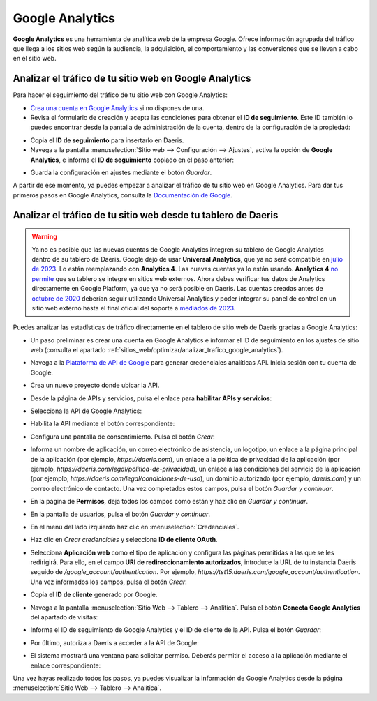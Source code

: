 ================
Google Analytics
================

**Google Analytics** es una herramienta de analítica web de la empresa Google. Ofrece información agrupada del tráfico
que llega a los sitios web según la audiencia, la adquisición, el comportamiento y las conversiones que se llevan a cabo
en el sitio web.

.. _sitios_web/optimizar/analizar_trafico_google_analytics:

Analizar el tráfico de tu sitio web en Google Analytics
=======================================================

Para hacer el seguimiento del tráfico de tu sitio web con Google Analytics:

-  `Crea una cuenta en Google Analytics <https://www.google.com/analytics/>`__ si no dispones de una.

-  Revisa el formulario de creación y acepta las condiciones para obtener el **ID de seguimiento**. Este ID también lo
   puedes encontrar desde la pantalla de administración de la cuenta, dentro de la configuración de la propiedad:

.. image:: google_analytics/google-analytics.png
   :align: center
   :alt: Google Analytics

-  Copia el **ID de seguimiento** para insertarlo en Daeris.

-  Navega a la pantalla :menuselection:`Sitio web --> Configuración --> Ajustes`, activa la opción de **Google Analytics**,
   e informa el **ID de seguimiento** copiado en el paso anterior:

.. image:: google_analytics/google-analytics-2.png
   :align: center
   :alt: Google Analytics (2)

-  Guarda la configuración en ajustes mediante el botón *Guardar*.

A partir de ese momento, ya puedes empezar a analizar el tráfico de tu sitio web en Google Analytics. Para dar tus primeros
pasos en Google Analytics, consulta la `Documentación de Google <https://support.google.com/analytics/answer/9306384?hl=es>`__.

Analizar el tráfico de tu sitio web desde tu tablero de Daeris
==============================================================

.. warning::
   Ya no es posible que las nuevas cuentas de Google Analytics integren su tablero de Google Analytics dentro de su tablero
   de Daeris. Google dejó de usar **Universal Analytics**, que ya no será compatible en `julio de 2023 <https://support.google.com/analytics/answer/11583528>`__.
   Lo están reemplazando con **Analytics 4**. Las nuevas cuentas ya lo están usando.
   **Analytics 4** `no permite <https://issuetracker.google.com/issues/233738709?pli=1>`__ que su tablero se integre en
   sitios web externos.
   Ahora debes verificar tus datos de Analytics directamente en Google Platform, ya que ya no será posible en Daeris.
   Las cuentas creadas antes de `octubre de 2020 <https://support.google.com/analytics/answer/11583832>`__ deberían seguir
   utilizando Universal Analytics y poder integrar su panel de control en un sitio web externo hasta el final oficial del
   soporte a `mediados de 2023 <https://developers.googleblog.com/2022/03/gis-jsweb-authz-migration.html>`__.

Puedes analizar las estadísticas de tráfico directamente en el tablero de sitio web de Daeris gracias a Google Analytics:

-  Un paso preliminar es crear una cuenta en Google Analytics e informar el ID de seguimiento en los ajustes de sitio web
   (consulta el apartado :ref:`sitios_web/optimizar/analizar_trafico_google_analytics`).

-  Navega a la `Plataforma de API de Google <https://console.developers.google.com/>`__ para generar credenciales analíticas
   API. Inicia sesión con tu cuenta de Google.

-  Crea un nuevo proyecto donde ubicar la API.

-  Desde la página de APIs y servicios, pulsa el enlace para **habilitar APIs y servicios**:

   .. image:: google_analytics/google-analytics-3.png
      :align: center
      :alt: Google Analytics (3)

-  Selecciona la API de Google Analytics:

   .. image:: google_analytics/google-analytics-4.png
      :align: center
      :alt: Google Analytics (4)

-  Habilita la API mediante el botón correspondiente:

   .. image:: google_analytics/google-analytics-5.png
      :align: center
      :alt: Google Analytics (5)

-  Configura una pantalla de consentimiento. Pulsa el botón *Crear*:

   .. image:: google_analytics/google-analytics-6.png
      :align: center
      :alt: Google Analytics (6)

-  Informa un nombre de aplicación, un correo electrónico de asistencia, un logotipo, un enlace a la página principal de
   la aplicación (por ejemplo, `https://daeris.com`), un enlace a la política de privacidad de la aplicación (por ejemplo,
   `https://daeris.com/legal/politica-de-privacidad`), un enlace a las condiciones del servicio de la aplicación (por ejemplo,
   `https://daeris.com/legal/condiciones-de-uso`), un dominio autorizado (por ejemplo, `daeris.com`) y un correo electrónico
   de contacto. Una vez completados estos campos, pulsa el botón *Guardar y continuar*.

   .. image:: google_analytics/google-analytics-7.png
      :align: center
      :alt: Google Analytics (7)

   .. image:: google_analytics/google-analytics-8.png
      :align: center
      :alt: Google Analytics (8)

-  En la página de **Permisos**, deja todos los campos como están y haz clic en *Guardar y continuar*.

-  En la pantalla de usuarios, pulsa el botón *Guardar y continuar*.

-  En el menú del lado izquierdo haz clic en :menuselection:`Credenciales`.

   .. image:: google_analytics/google-analytics-9.png
      :align: center
      :alt: Google Analytics (9)

-  Haz clic en *Crear credenciales* y selecciona **ID de cliente OAuth**.

   .. image:: google_analytics/google-analytics-10.png
      :align: center
      :alt: Google Analytics (10)

-  Selecciona **Aplicación web** como el tipo de aplicación y configura las páginas permitidas a las que se les redirigirá.
   Para ello, en el campo **URI de redireccionamiento autorizados**, introduce la URL de tu instancia Daeris seguido de
   `/google_account/authentication`. Por ejemplo, `https://tst15.daeris.com/google_account/authentication`. Una vez informados
   los campos, pulsa el botón *Crear*.

   .. image:: google_analytics/google-analytics-11.png
      :align: center
      :alt: Google Analytics (11)

   .. image:: google_analytics/google-analytics-12.png
      :align: center
      :alt: Google Analytics (12)

-  Copia el **ID de cliente** generado por Google.

   .. image:: google_analytics/google-analytics-13.png
      :align: center
      :alt: Google Analytics (13)

-  Navega a la pantalla :menuselection:`Sitio Web --> Tablero --> Analítica`. Pulsa el botón **Conecta Google Analytics**
   del apartado de visitas:

   .. image:: google_analytics/google-analytics-14.png
      :align: center
      :alt: Google Analytics (14)

-  Informa el ID de seguimiento de Google Analytics y el ID de cliente de la API. Pulsa el botón *Guardar*:

   .. image:: google_analytics/google-analytics-15.png
      :align: center
      :alt: Google Analytics (15)

-  Por último, autoriza a Daeris a acceder a la API de Google:

   .. image:: google_analytics/google-analytics-16.png
      :align: center
      :alt: Google Analytics (16)

-  El sistema mostrará una ventana para solicitar permiso. Deberás permitir el acceso a la aplicación mediante el enlace
   correspondiente:

   .. image:: google_analytics/google-analytics-17.png
      :align: center
      :alt: Google Analytics (17)

Una vez hayas realizado todos los pasos, ya puedes visualizar la información de Google Analytics desde la página
:menuselection:`Sitio Web --> Tablero --> Analítica`.